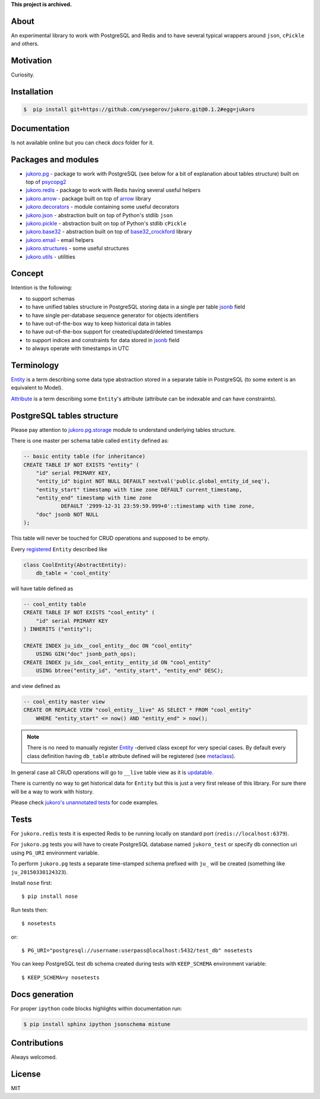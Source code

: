 **This project is archived.**

About
=====

An experimental library to work with PostgreSQL and Redis and to have several
typical wrappers around ``json``, ``cPickle`` and others.


Motivation
==========

Curiosity.


Installation
============

.. code-block:: bash

    $  pip install git+https://github.com/ysegorov/jukoro.git@0.1.2#egg=jukoro


Documentation
=============

Is not available online but you can check `docs` folder for it.


Packages and modules
====================

- `jukoro.pg <http://ysegorov.github.io/jukoro/jukoro.pg.html>`_ -
  package to work with PostgreSQL (see below for a bit of
  explanation about tables structure) built on top of `psycopg2
  <http://initd.org/psycopg/docs/>`_
- `jukoro.redis <http://ysegorov.github.io/jukoro/jukoro.redis.html>`_ -
  package to work with Redis having several useful helpers
- `jukoro.arrow <http://ysegorov.github.io/jukoro/jukoro.arrow.html>`_ -
  package built on top of `arrow <http://crsmithdev.com/arrow/>`_ library
- `jukoro.decorators
  <http://ysegorov.github.io/jukoro/jukoro.html#module-jukoro.decorators>`_
  - module containing some useful decorators
- `jukoro.json
  <http://ysegorov.github.io/jukoro/jukoro.html#module-jukoro.json>`_
  - abstraction built on top of Python's stdlib ``json``
- `jukoro.pickle
  <http://ysegorov.github.io/jukoro/jukoro.html#module-jukoro.pickle>`_
  - abstraction built on top of Python's stdlib ``cPickle``
- `jukoro.base32
  <http://ysegorov.github.io/jukoro/jukoro.html#module-jukoro.base32>`_
  - abstraction built on top of `base32_crockford
  <https://github.com/jbittel/base32-crockford>`_ library
- `jukoro.email
  <http://ysegorov.github.io/jukoro/jukoro.html#module-jukoro.email>`_
  - email helpers
- `jukoro.structures
  <http://ysegorov.github.io/jukoro/jukoro.html#module-jukoro.structures>`_
  - some useful structures
- `jukoro.utils
  <http://ysegorov.github.io/jukoro/jukoro.html#module-jukoro.utils>`_
  - utilities


Concept
=======

Intention is the following:

- to support schemas
- to have unified tables structure in PostgreSQL storing data in a single per
  table jsonb_ field
- to have single per-database sequence generator for objects identifiers
- to have out-of-the-box way to keep historical data in tables
- to have out-of-the-box support for created/updated/deleted timestamps
- to support indices and constraints for data stored in jsonb_ field
- to always operate with timestamps in UTC

.. _jsonb: http://www.postgresql.org/docs/9.4/static/datatype-json.html


Terminology
===========

`Entity
<http://ysegorov.github.io/jukoro/jukoro.pg.html#jukoro.pg.entity.AbstractEntity>`_
is a term describing some data type abstraction stored
in a separate table in PostgreSQL (to some extent is an equivalent to Model).

`Attribute
<http://ysegorov.github.io/jukoro/jukoro.pg.html#jukoro.pg.attrs.Attr>`_
is a term describing some ``Entity``'s attribute
(attribute can be indexable and can have constraints).


PostgreSQL tables structure
===========================

Please pay attention to `jukoro.pg.storage
<http://ysegorov.github.io/jukoro/jukoro.pg.html#module-jukoro.pg.storage>`_
module to understand underlying tables structure.

There is one master per schema table called ``entity`` defined as:

.. code-block:: sql

    -- basic entity table (for inheritance)
    CREATE TABLE IF NOT EXISTS "entity" (
        "id" serial PRIMARY KEY,
        "entity_id" bigint NOT NULL DEFAULT nextval('public.global_entity_id_seq'),
        "entity_start" timestamp with time zone DEFAULT current_timestamp,
        "entity_end" timestamp with time zone
                DEFAULT '2999-12-31 23:59:59.999+0'::timestamp with time zone,
        "doc" jsonb NOT NULL
    );

This table will never be touched for CRUD operations and supposed to be empty.

Every `registered
<http://ysegorov.github.io/jukoro/jukoro.pg.html#jukoro.pg.storage.register>`_
``Entity`` described like

.. code-block:: python

    class CoolEntity(AbstractEntity):
        db_table = 'cool_entity'


will have table defined as

.. code-block:: sql

    -- cool_entity table
    CREATE TABLE IF NOT EXISTS "cool_entity" (
        "id" serial PRIMARY KEY
    ) INHERITS ("entity");

    CREATE INDEX ju_idx__cool_entity__doc ON "cool_entity"
        USING GIN("doc" jsonb_path_ops);
    CREATE INDEX ju_idx__cool_entity__entity_id ON "cool_entity"
        USING btree("entity_id", "entity_start", "entity_end" DESC);

and view defined as

.. code-block:: sql

    -- cool_entity master view
    CREATE OR REPLACE VIEW "cool_entity__live" AS SELECT * FROM "cool_entity"
        WHERE "entity_start" <= now() AND "entity_end" > now();


.. note:: There is no need to manually register `Entity
    <http://ysegorov.github.io/jukoro/jukoro.pg.html#jukoro.pg.entity.AbstractEntity>`_
    -derived class except for very special
    cases. By default every class definition having ``db_table`` attribute
    defined will be registered (see `metaclass
    <http://ysegorov.github.io/jukoro/jukoro.pg.html#jukoro.pg.entity.EntityMeta>`_).

In general case all CRUD operations will go to ``__live`` table view as it is
updatable_.

.. _updatable: http://www.postgresql.org/docs/9.3/static/sql-createview.html

There is currently no way to get historical data for ``Entity`` but this is
just a very first release of this library. For sure there will be a way to work
with history.

Please check `jukoro's unannotated tests
<https://github.com/ysegorov/jukoro/tree/master/tests>`_ for code examples.


Tests
=====

For ``jukoro.redis`` tests it is expected Redis to be running locally
on standard port (``redis://localhost:6379``).

For ``jukoro.pg`` tests you will have to create PostgreSQL database named
``jukoro_test`` or specify db connection uri using ``PG_URI`` environment
variable.

To perform ``jukoro.pg`` tests a separate time-stamped schema prefixed with
``ju_`` will be created (something like ``ju_20150330124323``).

Install ``nose`` first::

    $ pip install nose

Run tests then::

    $ nosetests

or::

    $ PG_URI="postgresql://username:userpass@localhost:5432/test_db" nosetests


You can keep PostgreSQL test db schema created during tests with
``KEEP_SCHEMA`` environment variable::

    $ KEEP_SCHEMA=y nosetests


Docs generation
===============

For proper ``ipython`` code blocks highlights within documentation run:

.. code-block:: bash

    $ pip install sphinx ipython jsonschema mistune


Contributions
=============

Always welcomed.


License
=======

MIT
